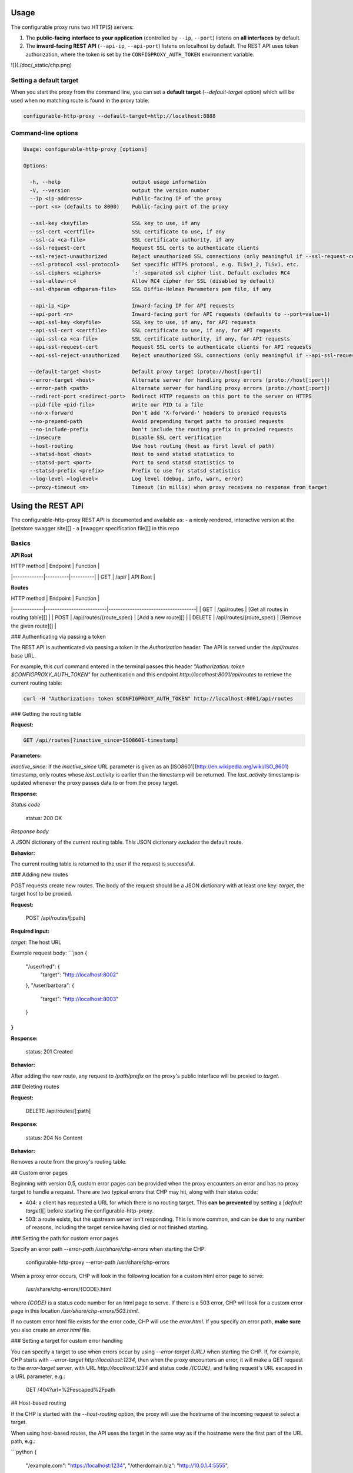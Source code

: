 Usage
-----

The configurable proxy runs two HTTP(S) servers:

1. The **public-facing interface to your application** (controlled by ``--ip``,
   ``--port``) listens on **all interfaces** by default.
2. The **inward-facing REST API** (``--api-ip``, ``--api-port``) listens on
   localhost by default. The REST API uses token authorization, where the
   token is set by the ``CONFIGPROXY_AUTH_TOKEN`` environment variable.

![](./doc/_static/chp.png)

Setting a default target
~~~~~~~~~~~~~~~~~~~~~~~~

When you start the proxy from the command line, you can set a
**default target** (`--default-target` option) which will be used when no
matching route is found in the proxy table:

.. code-block:: bash

    configurable-http-proxy --default-target=http://localhost:8888

Command-line options
~~~~~~~~~~~~~~~~~~~~

.. code-block:: bash

  Usage: configurable-http-proxy [options]

  Options:

    -h, --help                       output usage information
    -V, --version                    output the version number
    --ip <ip-address>                Public-facing IP of the proxy
    --port <n> (defaults to 8000)    Public-facing port of the proxy

    --ssl-key <keyfile>              SSL key to use, if any
    --ssl-cert <certfile>            SSL certificate to use, if any
    --ssl-ca <ca-file>               SSL certificate authority, if any
    --ssl-request-cert               Request SSL certs to authenticate clients
    --ssl-reject-unauthorized        Reject unauthorized SSL connections (only meaningful if --ssl-request-cert is given)
    --ssl-protocol <ssl-protocol>    Set specific HTTPS protocol, e.g. TLSv1_2, TLSv1, etc.
    --ssl-ciphers <ciphers>          `:`-separated ssl cipher list. Default excludes RC4
    --ssl-allow-rc4                  Allow RC4 cipher for SSL (disabled by default)
    --ssl-dhparam <dhparam-file>     SSL Diffie-Helman Parameters pem file, if any

    --api-ip <ip>                    Inward-facing IP for API requests
    --api-port <n>                   Inward-facing port for API requests (defaults to --port=value+1)
    --api-ssl-key <keyfile>          SSL key to use, if any, for API requests
    --api-ssl-cert <certfile>        SSL certificate to use, if any, for API requests
    --api-ssl-ca <ca-file>           SSL certificate authority, if any, for API requests
    --api-ssl-request-cert           Request SSL certs to authenticate clients for API requests
    --api-ssl-reject-unauthorized    Reject unauthorized SSL connections (only meaningful if --api-ssl-request-cert is given)

    --default-target <host>          Default proxy target (proto://host[:port])
    --error-target <host>            Alternate server for handling proxy errors (proto://host[:port])
    --error-path <path>              Alternate server for handling proxy errors (proto://host[:port])
    --redirect-port <redirect-port>  Redirect HTTP requests on this port to the server on HTTPS
    --pid-file <pid-file>            Write our PID to a file
    --no-x-forward                   Don't add 'X-forward-' headers to proxied requests
    --no-prepend-path                Avoid prepending target paths to proxied requests
    --no-include-prefix              Don't include the routing prefix in proxied requests
    --insecure                       Disable SSL cert verification
    --host-routing                   Use host routing (host as first level of path)
    --statsd-host <host>             Host to send statsd statistics to
    --statsd-port <port>             Port to send statsd statistics to
    --statsd-prefix <prefix>         Prefix to use for statsd statistics
    --log-level <loglevel>           Log level (debug, info, warn, error)
    --proxy-timeout <n>              Timeout (in millis) when proxy receives no response from target



Using the REST API
------------------

The configurable-http-proxy REST API is documented and available as:
- a nicely rendered, interactive version at the
[petstore swagger site][]
- a [swagger specification file][] in this repo

Basics
~~~~~~

**API Root**

| HTTP method | Endpoint | Function |
|-------------|----------|----------|
| GET         | /api/    | API Root |


**Routes**

| HTTP method | Endpoint                 | Function                            |
|-------------|--------------------------|-------------------------------------|
| GET         | /api/routes              | [Get all routes in routing table][] |
| POST        | /api/routes/{route_spec} | [Add a new route][]                 |
| DELETE      | /api/routes/{route_spec} | [Remove the given route][]          |

### Authenticating via passing a token

The REST API is authenticated via passing a token in the `Authorization`
header. The API is served under the `/api/routes` base URL.

For example, this `curl` command entered in the terminal
passes this header `"Authorization: token $CONFIGPROXY_AUTH_TOKEN"` for
authentication and this endpoint `http://localhost:8001/api/routes` to
retrieve the current routing table:

.. code-block:: bash

    curl -H "Authorization: token $CONFIGPROXY_AUTH_TOKEN" http://localhost:8001/api/routes

### Getting the routing table

**Request:**

.. code-block::

    GET /api/routes[?inactive_since=ISO8601-timestamp]


**Parameters:**

`inactive_since`: If the `inactive_since` URL
parameter is given as an [ISO8601](http://en.wikipedia.org/wiki/ISO_8601)
timestamp, only routes whose `last_activity` is earlier than the timestamp
will be returned. The `last_activity` timestamp is updated whenever the proxy
passes data to or from the proxy target.

**Response:**

*Status code*

    status: 200 OK

*Response body*

A JSON dictionary of the current routing table. This JSON
dictionary *excludes* the default route.

**Behavior:**

The current routing table is returned to the user if the request is
successful.

### Adding new routes

POST requests create new routes. The body of the request should be a JSON
dictionary with at least one key: `target`, the target host to be proxied.

**Request:**

    POST /api/routes/[:path]

**Required input:**

`target`: The host URL

Example request body:
```json
{
  "/user/fred": {
    "target": "http://localhost:8002"
  },
  "/user/barbara": {
    "target": "http://localhost:8003"
  }
}
```

**Response:**

    status: 201 Created

**Behavior:**

After adding the new route, any request to `/path/prefix` on the proxy's
public interface will be proxied to `target`.

### Deleting routes

**Request:**

    DELETE /api/routes/[:path]

**Response:**

    status: 204 No Content

**Behavior:**

Removes a route from the proxy's routing table.


## Custom error pages

Beginning with version 0.5, custom error pages can be provided when the proxy
encounters an error and has no proxy target to handle a request. There are two
typical errors that CHP may hit, along with their status code:

- 404: a client has requested a URL for which there is no routing target.
  This **can be prevented** by setting a [`default target`][] before starting
  the configurable-http-proxy.

- 503: a route exists, but the upstream server isn't responding.
  This is more common, and can be due to any number of reasons,
  including the target service having died or not finished starting.

### Setting the path for custom error pages

Specify an error path `--error-path /usr/share/chp-errors` when
starting the CHP:

    configurable-http-proxy --error-path /usr/share/chp-errors

When a proxy error occurs, CHP will look in the following location for a
custom html error page to serve:

    /usr/share/chp-errors/{CODE}.html

where `{CODE}` is a status code number for an html page to serve. If there is
a 503 error, CHP will look for a custom error page in this location
`/usr/share/chp-errors/503.html`.

If no custom error html file exists for the error code, CHP will use the
`error.html`. If you specify an error path, **make sure** you also create
an `error.html` file.

### Setting a target for custom error handling

You can specify a target to use when errors occur by using `--error-target {URL}`
when starting the CHP.
If, for example, CHP starts with `--error-target http://localhost:1234`,
then when the proxy encounters an error, it will make a GET request to
the `error-target` server, with URL `http://localhost:1234` and status code
`/{CODE}`, and failing request's URL escaped in a URL parameter, e.g.:

    GET /404?url=%2Fescaped%2Fpath


## Host-based routing

If the CHP is started with the `--host-routing` option, the proxy will
use the hostname of the incoming request to select a target.

When using host-based routes, the API uses the target in the same way as if
the hostname were the first part of the URL path, e.g.:

```python
{
  "/example.com": "https://localhost:1234",
  "/otherdomain.biz": "http://10.0.1.4:5555",
}
```

## Troubleshooting

Q: My proxy is not starting. What could be happening?

- If this occurs on Ubuntu/Debian, check that the you are using a recent
  version of node. Some versions of Ubuntu/Debian come with a version of node
  that is very old, and it is necessary to update node.


[**Return to top**][]



[node-http-proxy]: https://github.com/nodejitsu/node-http-proxy
[JupyterHub]: https://github.com/jupyterhub/jupyterhub
[petstore swagger site]: http://petstore.swagger.io/?url=https://raw.githubusercontent.com/jupyterhub/configurable-http-proxy/master/doc/rest-api.yml#/default
[swagger specification file]: https://github.com/jupyterhub/configurable-http-proxy/blob/master/doc/rest-api.yml
[Get all routes in routing table]: #getting-the-routing-table
[Add a new route]: #adding-new-routes
[Remove the given route]: #deleting-routes
[`default target`]: #setting-a-default-target
[**Return to top**]: #configurable-http-proxy
